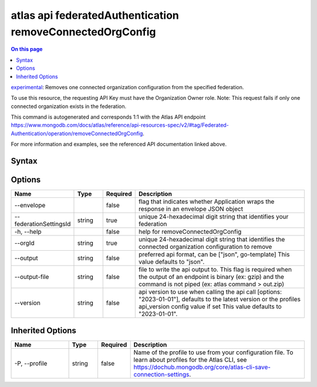 .. _atlas-api-federatedAuthentication-removeConnectedOrgConfig:

==========================================================
atlas api federatedAuthentication removeConnectedOrgConfig
==========================================================

.. default-domain:: mongodb

.. contents:: On this page
   :local:
   :backlinks: none
   :depth: 1
   :class: singlecol

`experimental <https://www.mongodb.com/docs/atlas/cli/current/command/atlas-api/>`_: Removes one connected organization configuration from the specified federation.

To use this resource, the requesting API Key must have the Organization Owner role. Note: This request fails if only one connected organization exists in the federation.

This command is autogenerated and corresponds 1:1 with the Atlas API endpoint https://www.mongodb.com/docs/atlas/reference/api-resources-spec/v2/#tag/Federated-Authentication/operation/removeConnectedOrgConfig.

For more information and examples, see the referenced API documentation linked above.

Syntax
------

.. code-block::
   :caption: Command Syntax

   atlas api federatedAuthentication removeConnectedOrgConfig [options]

.. Code end marker, please don't delete this comment

Options
-------

.. list-table::
   :header-rows: 1
   :widths: 20 10 10 60

   * - Name
     - Type
     - Required
     - Description
   * - --envelope
     - 
     - false
     - flag that indicates whether Application wraps the response in an envelope JSON object
   * - --federationSettingsId
     - string
     - true
     - unique 24-hexadecimal digit string that identifies your federation
   * - -h, --help
     - 
     - false
     - help for removeConnectedOrgConfig
   * - --orgId
     - string
     - true
     - unique 24-hexadecimal digit string that identifies the connected organization configuration to remove
   * - --output
     - string
     - false
     - preferred api format, can be ["json", go-template] This value defaults to "json".
   * - --output-file
     - string
     - false
     - file to write the api output to. This flag is required when the output of an endpoint is binary (ex: gzip) and the command is not piped (ex: atlas command > out.zip)
   * - --version
     - string
     - false
     - api version to use when calling the api call [options: "2023-01-01"], defaults to the latest version or the profiles api_version config value if set This value defaults to "2023-01-01".

Inherited Options
-----------------

.. list-table::
   :header-rows: 1
   :widths: 20 10 10 60

   * - Name
     - Type
     - Required
     - Description
   * - -P, --profile
     - string
     - false
     - Name of the profile to use from your configuration file. To learn about profiles for the Atlas CLI, see https://dochub.mongodb.org/core/atlas-cli-save-connection-settings.

